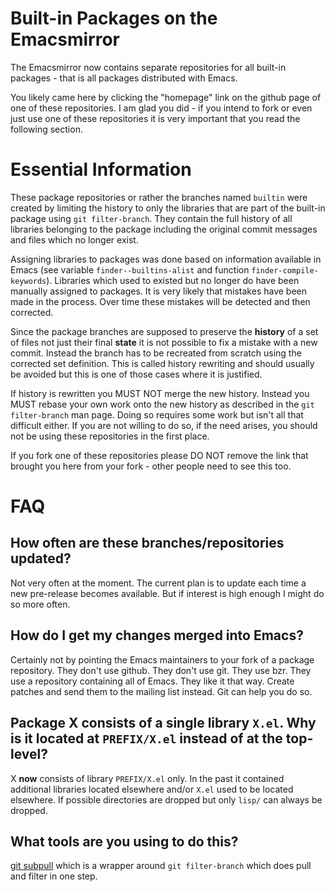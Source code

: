 * Built-in Packages on the Emacsmirror

The Emacsmirror now contains separate repositories for all built-in packages - that is all packages distributed with Emacs.

You likely came here by clicking the "homepage" link on the github page of one of these repositories.  I am glad you did - if you intend to fork or even just use one of these repositories it is very important that you read the following section.

* Essential Information

These package repositories or rather the branches named =builtin= were created by limiting the history to only the libraries that are part of the built-in package using =git filter-branch=.  They contain the full history of all libraries belonging to the package including the original commit messages and files which no longer exist.

Assigning libraries to packages was done based on information available in Emacs (see variable =finder--builtins-alist= and function =finder-compile-keywords=).  Libraries which used to existed but no longer do have been manually assigned to packages.  It is very likely that mistakes have been made in the process.  Over time these mistakes will be detected and then corrected.

Since the package branches are supposed to preserve the *history* of a set of files not just their final *state* it is not possible to fix a mistake with a new commit. Instead the branch has to be recreated from scratch using the corrected set definition.  This is called history rewriting and should usually be avoided but this is one of those cases where it is justified.

If history is rewritten you MUST NOT merge the new history.  Instead you MUST rebase your own work onto the new history as described in the =git filter-branch= man page.  Doing so requires some work but isn't all that difficult either.  If you are not willing to do so, if the need arises, you should not be using these repositories in the first place.

If you fork one of these repositories please DO NOT remove the link that brought you here from your fork - other people need to see this too.

* FAQ

** How often are these branches/repositories updated?

Not very often at the moment.  The current plan is to update each time a new pre-release becomes available.  But if interest is high enough I might do so more often.

** How do I get my changes merged into Emacs?

Certainly not by pointing the Emacs maintainers to your fork of a package repository.  They don't use github.  They don't use git. They use bzr. They use a repository containing all of Emacs.  They like it that way.  Create patches and send them to the mailing list instead.  Git can help you do so.

** Package X consists of a single library =X.el=.  Why is it located at =PREFIX/X.el= instead of at the top-level?

X *now* consists of library =PREFIX/X.el= only.  In the past it contained additional libraries located elsewhere and/or =X.el= used to be located elsewhere.  If possible directories are dropped but only =lisp/= can always be dropped.

** What tools are you using to do this?

[[http://tarsius.github.com/git-subpull][git subpull]] which is a wrapper around =git filter-branch= which does pull and filter in one step.